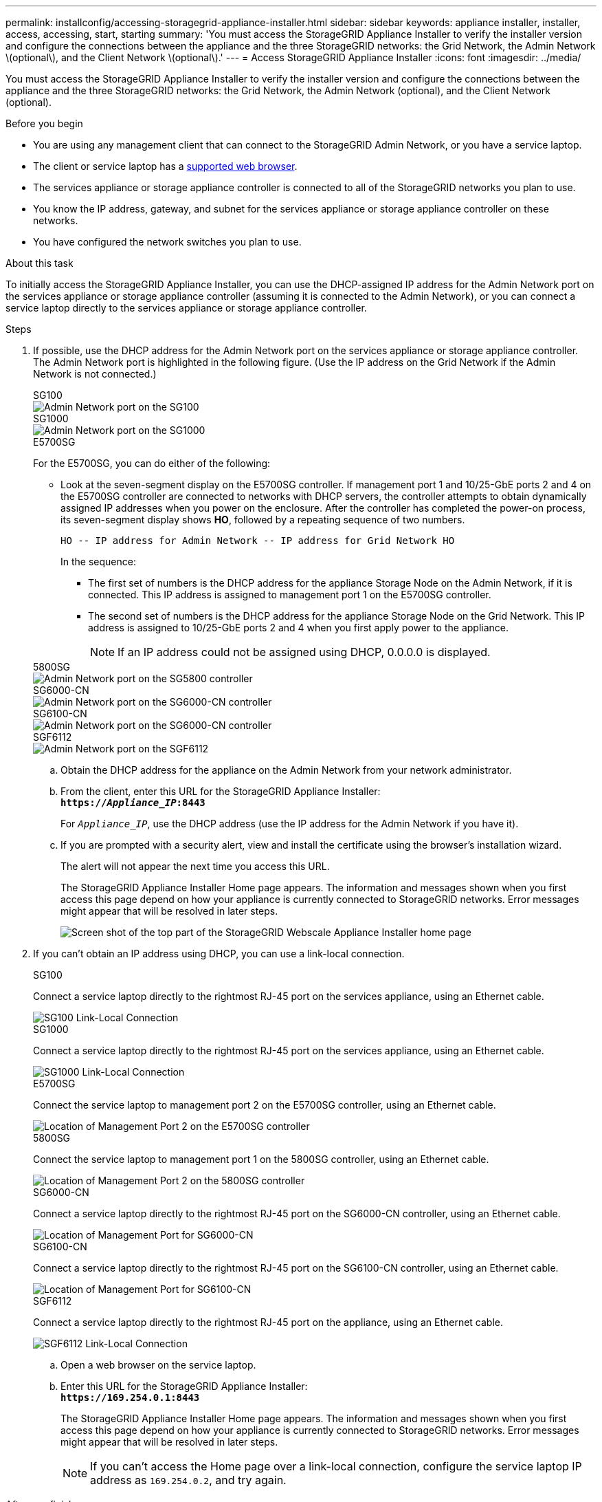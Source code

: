 ---
permalink: installconfig/accessing-storagegrid-appliance-installer.html
sidebar: sidebar
keywords: appliance installer, installer, access, accessing, start, starting
summary: 'You must access the StorageGRID Appliance Installer to verify the installer version and configure the connections between the appliance and the three StorageGRID networks: the Grid Network, the Admin Network \(optional\), and the Client Network \(optional\).'
---
= Access StorageGRID Appliance Installer
:icons: font
:imagesdir: ../media/

[.lead]
You must access the StorageGRID Appliance Installer to verify the installer version and configure the connections between the appliance and the three StorageGRID networks: the Grid Network, the Admin Network (optional), and the Client Network (optional).

.Before you begin

* You are using any management client that can connect to the StorageGRID Admin Network, or you have a service laptop.
* The client or service laptop has a https://docs.netapp.com/us-en/storagegrid-118/admin/web-browser-requirements.html[supported web browser^].
* The services appliance or storage appliance controller is connected to all of the StorageGRID networks you plan to use.
* You know the IP address, gateway, and subnet for the services appliance  or storage appliance controller on these networks.
* You have configured the network switches you plan to use.

.About this task

To initially access the StorageGRID Appliance Installer, you can use the DHCP-assigned IP address for the Admin Network port on the services appliance  or storage appliance controller (assuming it is connected to the Admin Network), or you can connect a service laptop directly to the services appliance  or storage appliance controller.

.Steps

. If possible, use the DHCP address for the Admin Network port on the services appliance or storage appliance controller. The Admin Network port is highlighted in the following figure. (Use the IP address on the Grid Network if the Admin Network is not connected.)
+
[role="tabbed-block"]
====

.SG100
--
image::../media/sg100_admin_network_port.png[Admin Network port on the SG100]
--

.SG1000
--
image::../media/sg1000_admin_network_port.png[Admin Network port on the SG1000]
--

.E5700SG
--
For the E5700SG, you can do either of the following:

 ** Look at the seven-segment display on the E5700SG controller. If management port 1 and 10/25-GbE ports 2 and 4 on the E5700SG controller are connected to networks with DHCP servers, the controller attempts to obtain dynamically assigned IP addresses when you power on the enclosure. After the controller has completed the power-on process, its seven-segment display shows *HO*, followed by a repeating sequence of two numbers.
+
----
HO -- IP address for Admin Network -- IP address for Grid Network HO
----
+
In the sequence:

  *** The first set of numbers is the DHCP address for the appliance Storage Node on the Admin Network, if it is connected. This IP address is assigned to management port 1 on the E5700SG controller.
  *** The second set of numbers is the DHCP address for the appliance Storage Node on the Grid Network. This IP address is assigned to 10/25-GbE ports 2 and 4 when you first apply power to the appliance.
+
NOTE: If an IP address could not be assigned using DHCP, 0.0.0.0 is displayed.
--

.5800SG
--
image::../media/sg5800_admin_network_port.png[Admin Network port on the SG5800 controller]
--

.SG6000-CN
--
image::../media/sg6000_cn_admin_network_port.png[Admin Network port on the SG6000-CN controller]
--

.SG6100-CN
--
image::../media/sg6100_cn_admin_network_port.png[Admin Network port on the SG6000-CN controller]
--

.SGF6112
--
image::../media/sg6100_admin_network_port.png[Admin Network port on the SGF6112]
--
====

 .. Obtain the DHCP address for the appliance on the Admin Network from your network administrator.
 .. From the client, enter this URL for the StorageGRID Appliance Installer: +
`*https://_Appliance_IP_:8443*`
+
For `_Appliance_IP_`, use the DHCP address (use the IP address for the Admin Network if you have it).

 .. If you are prompted with a security alert, view and install the certificate using the browser's installation wizard.
+
The alert will not appear the next time you access this URL.
+
The StorageGRID Appliance Installer Home page appears. The information and messages shown when you first access this page depend on how your appliance is currently connected to StorageGRID networks. Error messages might appear that will be resolved in later steps.
+
image::../media/appliance_installer_home_5700_5600.png[Screen shot of the top part of the StorageGRID Webscale Appliance Installer home page]

. If you can't obtain an IP address using DHCP, you can use a link-local connection.
+
[role="tabbed-block"]
====

.SG100
--
Connect a service laptop directly to the rightmost RJ-45 port on the services appliance, using an Ethernet cable.

image::../media/sg100_link_local_port.png[SG100 Link-Local Connection]
--

.SG1000
--
Connect a service laptop directly to the rightmost RJ-45 port on the services appliance, using an Ethernet cable.

image::../media/sg1000_link_local_port.png[SG1000 Link-Local Connection]
--

.E5700SG
--
Connect the service laptop to management port 2 on the E5700SG controller, using an Ethernet cable.

image::../media/e5700sg_mgmt_port_2.gif[Location of Management Port 2 on the E5700SG controller]
--

.5800SG
--
Connect the service laptop to  management port 1 on the 5800SG controller, using an Ethernet cable.

image::../media/e5800sg_mgmt_port.png[Location of Management Port 2 on the 5800SG controller]
--

.SG6000-CN
--
Connect a service laptop directly to the rightmost RJ-45 port on the SG6000-CN controller, using an Ethernet cable.

image::../media/sg6000_cn_link_local_port.png[Location of Management Port for SG6000-CN]
--

.SG6100-CN
--
Connect a service laptop directly to the rightmost RJ-45 port on the SG6100-CN controller, using an Ethernet cable.

image::../media/sg6100_cn_link_local_port.png[Location of Management Port for SG6100-CN]
--

.SGF6112
--
Connect a service laptop directly to the rightmost RJ-45 port on the appliance, using an Ethernet cable.

image::../media/sg6100_link_local_port.png[SGF6112 Link-Local Connection]
--

====

.. Open a web browser on the service laptop.
 .. Enter this URL for the StorageGRID Appliance Installer: +
`*\https://169.254.0.1:8443*`
+
The StorageGRID Appliance Installer Home page appears. The information and messages shown when you first access this page depend on how your appliance is currently connected to StorageGRID networks. Error messages might appear that will be resolved in later steps.
+
NOTE: If you can't access the Home page over a link-local connection, configure the service laptop IP address as `169.254.0.2`, and try again.

.After you finish

After accessing the StorageGRID Appliance Installer:

* Verify that the StorageGRID Appliance Installer version on the appliance matches the software version installed on your StorageGRID system. Upgrade StorageGRID Appliance Installer, if necessary.
+
link:verifying-and-upgrading-storagegrid-appliance-installer-version.html[Verify and upgrade StorageGRID Appliance Installer version]

* Review any messages displayed on the StorageGRID Appliance Installer Home page and configure the link configuration and the IP configuration, as required.
+
image::../media/appliance_installer_home_services_appliance.png[Appliance Installer Home]
